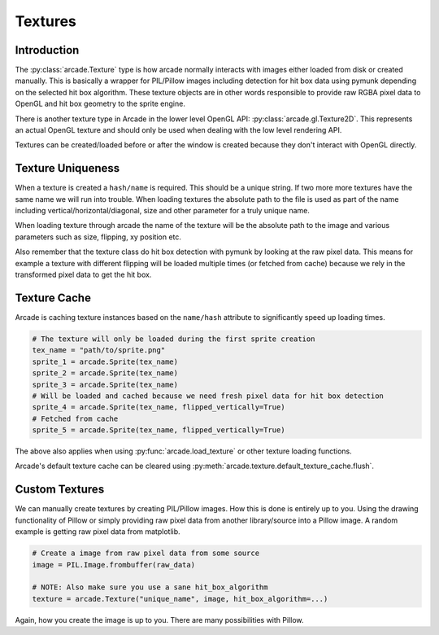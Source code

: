 
Textures
========

Introduction
------------

The :py:class:`arcade.Texture` type is how arcade normally interacts with
images either loaded from disk or created manually. This is basically a
wrapper for PIL/Pillow images including detection for hit box data
using pymunk depending on the selected hit box algorithm. These texture
objects are in other words responsible to provide raw RGBA pixel
data to OpenGL and hit box geometry to the sprite engine.

There is another texture type in Arcade in the lower level
OpenGL API: :py:class:`arcade.gl.Texture2D`. This represents an
actual OpenGL texture and should only be used when dealing
with the low level rendering API.

Textures can be created/loaded before or after the window is created
because they don't interact with OpenGL directly.

Texture Uniqueness
------------------

When a texture is created a ``hash/name`` is required. This should be a unique
string. If two more more textures have the same name we will run into
trouble. When loading textures the absolute path to the file is used
as part of the name including vertical/horizontal/diagonal, size and
other parameter for a truly unique name.

When loading texture through arcade the name of the texture will be
the absolute path to the image and various parameters such as size,
flipping, xy position etc.

Also remember that the texture class do hit box detection with pymunk
by looking at the raw pixel data. This means for example a texture with
different flipping will be loaded multiple times (or fetched from cache)
because we rely in the transformed pixel data to get the hit box.

Texture Cache
-------------

Arcade is caching texture instances based on the ``name/hash`` attribute
to significantly speed up loading times.

.. code:: python

    # The texture will only be loaded during the first sprite creation
    tex_name = "path/to/sprite.png"
    sprite_1 = arcade.Sprite(tex_name)
    sprite_2 = arcade.Sprite(tex_name)
    sprite_3 = arcade.Sprite(tex_name)
    # Will be loaded and cached because we need fresh pixel data for hit box detection
    sprite_4 = arcade.Sprite(tex_name, flipped_vertically=True)
    # Fetched from cache
    sprite_5 = arcade.Sprite(tex_name, flipped_vertically=True)

The above also applies when using :py:func:`arcade.load_texture` or other
texture loading functions.

Arcade's default texture cache can be cleared using :py:meth:`arcade.texture.default_texture_cache.flush`.

Custom Textures
---------------

We can manually create textures by creating PIL/Pillow images. How this is done
is entirely up to you. Using the drawing functionality of Pillow or simply
providing raw pixel data from another library/source into a Pillow image.
A random example is getting raw pixel data from matplotlib.

.. code:: python

    # Create a image from raw pixel data from some source
    image = PIL.Image.frombuffer(raw_data)

    # NOTE: Also make sure you use a sane hit_box_algorithm
    texture = arcade.Texture("unique_name", image, hit_box_algorithm=...)

Again, how you create the image is up to you. There are many possibilities
with Pillow.
